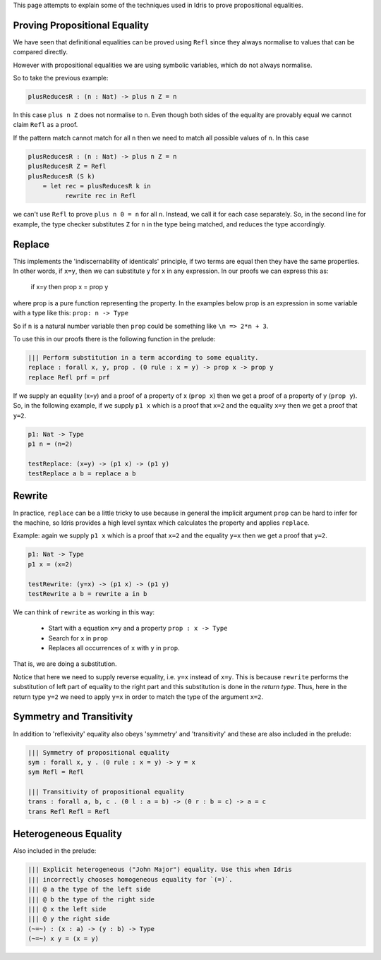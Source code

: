 This page attempts to explain some of the techniques used in Idris to prove
propositional equalities.

Proving Propositional Equality
==============================

We have seen that definitional equalities can be proved using ``Refl`` since they
always normalise to values that can be compared directly.

However with propositional equalities we are using symbolic variables, which do
not always normalise.

So to take the previous example:

.. code-block:: idris

    plusReducesR : (n : Nat) -> plus n Z = n

In this case ``plus n Z`` does not normalise to n. Even though both sides of
the equality are provably equal we cannot claim ``Refl`` as a proof.

If the pattern match cannot match for all ``n`` then we need to
match all possible values of ``n``. In this case

.. code-block:: idris

   plusReducesR : (n : Nat) -> plus n Z = n
   plusReducesR Z = Refl
   plusReducesR (S k)
       = let rec = plusReducesR k in
             rewrite rec in Refl

we can't use ``Refl`` to prove ``plus n 0 = n`` for all ``n``. Instead, we call
it for each case separately.  So, in the second line for example, the type checker
substitutes ``Z`` for ``n`` in the type being matched, and reduces the type
accordingly.

Replace
=======

This implements the 'indiscernability of identicals' principle, if two terms
are equal then they have the same properties. In other words, if ``x=y``, then we
can substitute y for x in any expression. In our proofs we can express this as:

   if x=y
   then prop x = prop y

where prop is a pure function representing the property. In the examples below
prop is an expression in some variable with a type like this: ``prop: n -> Type``

So if ``n`` is a natural number variable then ``prop`` could be something
like ``\n => 2*n + 3``.

To use this in our proofs there is the following function in the prelude:

.. code-block:: idris

   ||| Perform substitution in a term according to some equality.
   replace : forall x, y, prop . (0 rule : x = y) -> prop x -> prop y
   replace Refl prf = prf

If we supply an equality (x=y) and a proof of a property of x (``prop x``) then we get
a proof of a property of y (``prop y``).
So, in the following example, if we supply ``p1 x`` which is a proof that ``x=2`` and
the equality ``x=y`` then we get a proof that ``y=2``.

.. code-block:: idris

   p1: Nat -> Type
   p1 n = (n=2)

   testReplace: (x=y) -> (p1 x) -> (p1 y)
   testReplace a b = replace a b

Rewrite
=======

In practice, ``replace`` can be
a little tricky to use because in general the implicit argument ``prop``
can be hard to infer for the machine, so Idris provides a high level
syntax which calculates the property and applies ``replace``.

Example: again we supply ``p1 x`` which is a proof that ``x=2`` and the equality
``y=x`` then we get a proof that ``y=2``.

.. code-block:: idris

   p1: Nat -> Type
   p1 x = (x=2)

   testRewrite: (y=x) -> (p1 x) -> (p1 y)
   testRewrite a b = rewrite a in b

We can think of ``rewrite`` as working in this way:

 * Start with a equation ``x=y`` and a property ``prop : x -> Type``
 * Search for ``x`` in ``prop``
 * Replaces all occurrences of ``x`` with ``y`` in ``prop``.

That is, we are doing a substitution.

Notice that here we need to supply reverse equality, i.e. ``y=x`` instead of ``x=y``.
This is because ``rewrite`` performs the substitution of left part of equality to the right part
and this substitution is done in the *return type*.
Thus, here in the return type ``y=2`` we need to apply ``y=x`` in order to match the type of the argument ``x=2``.

Symmetry and Transitivity
=========================

In addition to 'reflexivity' equality also obeys 'symmetry' and 'transitivity'
and these are also included in the prelude:

.. code-block:: idris

   ||| Symmetry of propositional equality
   sym : forall x, y . (0 rule : x = y) -> y = x
   sym Refl = Refl

   ||| Transitivity of propositional equality
   trans : forall a, b, c . (0 l : a = b) -> (0 r : b = c) -> a = c
   trans Refl Refl = Refl

Heterogeneous Equality
======================

Also included in the prelude:

.. code-block:: idris

   ||| Explicit heterogeneous ("John Major") equality. Use this when Idris
   ||| incorrectly chooses homogeneous equality for `(=)`.
   ||| @ a the type of the left side
   ||| @ b the type of the right side
   ||| @ x the left side
   ||| @ y the right side
   (~=~) : (x : a) -> (y : b) -> Type
   (~=~) x y = (x = y)

